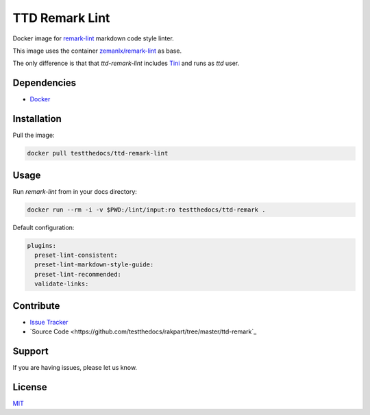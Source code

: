 ===============
TTD Remark Lint
===============

Docker image for `remark-lint <https://github.com/remarkjs/remark-lint>`_ markdown code style linter.

This image uses the container `zemanlx/remark-lint <https://github.com/zemanlx/remark-lint>`_ as base.

The only difference is that that *ttd-remark-lint* includes `Tini <https://github.com/krallin/tini>`_ and runs as *ttd* user.

Dependencies
============

- `Docker <https://docker.com>`_


Installation
============

Pull the image:

.. code-block:: shell

   docker pull testthedocs/ttd-remark-lint

Usage
=====

Run `remark-lint` from in your docs directory:

.. code-block:: shell

   docker run --rm -i -v $PWD:/lint/input:ro testthedocs/ttd-remark .

Default configuration:

.. code-block:: yaml

   plugins:
     preset-lint-consistent:
     preset-lint-markdown-style-guide:
     preset-lint-recommended:
     validate-links:


Contribute
==========

- `Issue Tracker <https://github.com/testthedocs/rakpart/issues>`_
- `Source Code <https://github.com/testthedocs/rakpart/tree/master/ttd-remark`_



Support
=======

If you are having issues, please let us know.


License
=======

`MIT <https://choosealicense.com/licenses/mit/>`_
